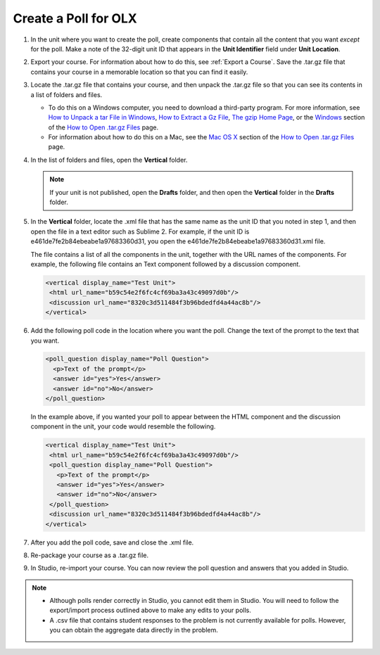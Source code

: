 .. _Create a Poll:

Create a Poll for OLX
########################

.. tags:: educator, how-to

#. In the unit where you want to create the poll, create components that
   contain all the content that you want *except* for the poll. Make a note of
   the 32-digit unit ID that appears in the **Unit Identifier** field under
   **Unit Location**.

#. Export your course. For information about how to do this, see
   :ref:`Export a Course`. Save the .tar.gz file that contains
   your course in a memorable location so that you can find it easily.

#. Locate the .tar.gz file that contains your course, and then unpack the
   .tar.gz file so that you can see its contents in a list of folders and
   files.

   - To do this on a Windows computer, you need to download a third-party
     program. For more information, see `How to Unpack a tar File in Windows
     <https://www.haskell.org/haskellwiki/How_to_unpack_a_tar_file_in_Windows>`_,
     `How to Extract a Gz File <https://www.wikihow.com/Extract-a-Gz-File>`_,
     `The gzip Home Page <http://www.gzip.org/>`_, or the `Windows
     <http://www.ofzenandcomputing.com/how-to-open-tar-gz-files/#windows>`_
     section of the `How to Open .tar.gz Files
     <http://www.ofzenandcomputing.com/how-to-open-tar-gz-files/>`_ page.

   - For information about how to do this on a Mac, see the `Mac OS X <http://www.ofzenandcomputing.com/how-to-open-tar-gz-files/#mac-os-x>`_ section of the `How to Open .tar.gz Files <http://www.ofzenandcomputing.com/how-to-open-tar-gz-files/>`_ page.

#. In the list of folders and files, open the **Vertical** folder.

   .. note:: If your unit is not published, open the **Drafts** folder, and then open the **Vertical** folder in the **Drafts** folder.

#. In the **Vertical** folder, locate the .xml file that has the same name as
   the unit ID that you noted in step 1, and then open the file in a text
   editor such as Sublime 2. For example, if the unit ID is
   e461de7fe2b84ebeabe1a97683360d31, you open the
   e461de7fe2b84ebeabe1a97683360d31.xml file.

   The file contains a list of all the components in the unit, together with
   the URL names of the components. For example, the following file contains an
   Text component followed by a discussion component.

   .. code-block:: xml

       <vertical display_name="Test Unit">
        <html url_name="b59c54e2f6fc4cf69ba3a43c49097d0b"/>
        <discussion url_name="8320c3d511484f3b96bdedfd4a44ac8b"/>
       </vertical>

#. Add the following poll code in the location where you want the poll. Change
   the text of the prompt to the text that you want.

   .. code-block:: xml

    <poll_question display_name="Poll Question">
      <p>Text of the prompt</p>
      <answer id="yes">Yes</answer>
      <answer id="no">No</answer>
    </poll_question>

   In the example above, if you wanted your poll to appear between the HTML
   component and the discussion component in the unit, your code would resemble
   the following.

   .. code-block:: xml

     <vertical display_name="Test Unit">
      <html url_name="b59c54e2f6fc4cf69ba3a43c49097d0b"/>
      <poll_question display_name="Poll Question">
        <p>Text of the prompt</p>
        <answer id="yes">Yes</answer>
        <answer id="no">No</answer>
      </poll_question>
      <discussion url_name="8320c3d511484f3b96bdedfd4a44ac8b"/>
     </vertical>

#. After you add the poll code, save and close the .xml file.

#. Re-package your course as a .tar.gz file.

#. In Studio, re-import your course. You can now review the poll question and
   answers that you added in Studio.

.. note::

  * Although polls render correctly in Studio, you cannot edit them in Studio.
    You will need to follow the export/import process outlined above to make
    any edits to your polls.

  * A .csv file that contains student responses to the problem is not currently
    available for polls. However, you can obtain the aggregate data directly in
    the problem.

.. seealso::
 :class: dropdown

 :ref:`Poll Tool for OLX` (reference)
 
 :ref:`Poll Tool` (reference)

 :ref:`Add Poll` (how to)

 :ref:`Enable Poll in OLX` (reference)
